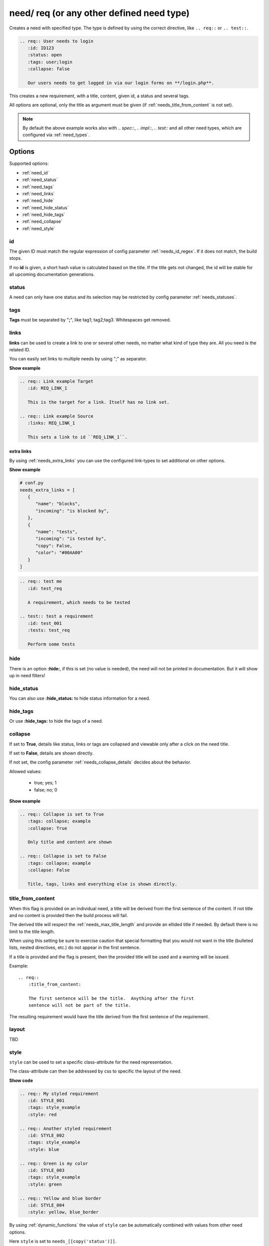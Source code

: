 .. _need:

need/ req (or any other defined need type)
==========================================

Creates a need with specified type. The type is defined by using the correct directive, like
``.. req::`` or ``.. test::``.


.. code-block:: rst

    .. req:: User needs to login
       :id: ID123
       :status: open
       :tags: user;login
       :collapse: false

       Our users needs to get logged in via our login forms on **/login.php**.

.. req:: User needs to login
   :id: ID123
   :status: open
   :tags: user;login
   :collapse: false

   Our users needs to get logged in via our login forms on **/login.php**.

This creates a new requirement, with a title, content, given id, a status and several tags.

All options are optional, only the title as argument must be given (if :ref:`needs_title_from_content` is not set).

.. note::

    By default the above example works also with `.. spec::`, `.. impl::`, `.. test::` and all other need types,
    which are configured via :ref:`need_types`.

Options
-------

Supported options:

* :ref:`need_id`
* :ref:`need_status`
* :ref:`need_tags`
* :ref:`need_links`
* :ref:`need_hide`
* :ref:`need_hide_status`
* :ref:`need_hide_tags`
* :ref:`need_collapse`
* :ref:`need_style`

.. _need_id:

id
~~
The given ID must match the regular expression of config parameter :ref:`needs_id_regex`.
If it does not match, the build stops.

If no **id** is given, a short hash value is calculated based on the title. If the title gets not changed, the
id will be stable for all upcoming documentation generations.

.. _need_status:

status
~~~~~~
A need can only have one status and its selection may be restricted by config parameter :ref:`needs_statuses`.


.. _need_tags:

tags
~~~~
**Tags** must be separated by "**;**", like tag1; tag2;tag3. Whitespaces get removed.

.. _need_links:

links
~~~~~
**links** can be used to create a link to one or several other needs, no matter what kind of type they are.
All you need is the related ID.

You can easily set links to multiple needs by using ";" as separator.

.. container:: toggle

   .. container:: header

      **Show example**

   .. code-block:: rst

      .. req:: Link example Target
         :id: REQ_LINK_1

         This is the target for a link. Itself has no link set.

      .. req:: Link example Source
         :links: REQ_LINK_1

         This sets a link to id ``REQ_LINK_1``.

   .. req:: Link example
         :links: OWN_ID_123; IMPL_01
         :collapse: false

         We have linked this requirement to multiple other needs.



.. _need_extra_links:

extra links
+++++++++++

By using :ref:`needs_extra_links` you can use the configured link-types to set additional on other options.

.. container:: toggle

   .. container:: header

      **Show example**

   .. code-block:: python

      # conf.py
      needs_extra_links = [
         {
            "name": "blocks",
            "incoming": "is blocked by",
         },
         {
            "name": "tests",
            "incoming": "is tested by",
            "copy": False,
            "color": "#00AA00"
         }
      ]

   .. code-block:: rst

      .. req:: test me
         :id: test_req

         A requirement, which needs to be tested

      .. test:: test a requirement
         :id: test_001
         :tests: test_req

         Perform some tests


   .. req:: test me
      :id: test_req
      :collapse: false

      A requirement, which needs to be tested

   .. test:: test a requirement
      :id: test_001
      :tests: test_req
      :collapse: false

      Perform some tests


.. _need_hide:

hide
~~~~
There is an option **:hide:**, if this is set (no value is needed), the need will not be printed in
documentation. But it will show up in need filters!

.. _need_hide_status:

hide_status
~~~~~~~~~~~
You can also use **:hide_status:**  to hide status information for a need.

.. _need_hide_tags:

hide_tags
~~~~~~~~~
Or use **:hide_tags:** to hide the tags of a need.

.. _need_collapse:

collapse
~~~~~~~~
If set to **True**, details like status, links or tags are collapsed and viewable only after a click on the need title.

If set to **False**, details are shown directly.

If not set, the config parameter :ref:`needs_collapse_details` decides about the behavior.

Allowed values:

 * true; yes; 1
 * false; no; 0


.. container:: toggle

   .. container:: header

      **Show example**

   .. code-block:: rst

      .. req:: Collapse is set to True
         :tags: collapse; example
         :collapse: True

         Only title and content are shown

      .. req:: Collapse is set to False
         :tags: collapse; example
         :collapse: False

         Title, tags, links and everything else is shown directly.

   .. req:: Collapse is set to True
      :tags: collapse; example
      :collapse: True

      Only title and content are shown

   .. req:: Collapse is set to False
      :tags: collapse; example
      :collapse: False

      Title, tags, links and everything else is shown directly.


.. _title_from_content:

title_from_content
~~~~~~~~~~~~~~~~~~

.. versionadded:: 0.2.3

When this flag is provided on an individual need, a title will be derived
from the first sentence of the content.  If not title and no content is provided
then the build process will fail.

The derived title will respect the :ref:`needs_max_title_length` and provide an
ellided title if needed.  By default there is no limit to the title length.

When using this setting be sure to exercise caution that special formatting
that you would not want in the title (bulleted lists, nested directives, etc.)
do not appear in the first sentence.

If a title is provided and the flag is present, then the provided title will
be used and a warning will be issued.

Example::

    .. req::
        :title_from_content:

        The first sentence will be the title.  Anything after the first
        sentence will not be part of the title.

The resulting requirement would have the title derived from the first
sentence of the requirement.

.. req::
    :title_from_content:

    The first sentence will be the title.  Anything after the first
    sentence will not be part of the title.

.. _need_layout::

layout
~~~~~~

TBD

.. _need_style:

style
~~~~~

.. versionadded:: 0.4.1

``style`` can be used to set a specific class-attribute for the need representation.

The class-attribute can then be addressed by css to specific the layout of the need.

.. req:: My styled requirement
   :id: STYLE_001
   :tags: style_example
   :style: red

.. req:: Another styled requirement
   :id: STYLE_002
   :tags: style_example
   :style: blue

.. req:: Green is my color
   :id: STYLE_003
   :tags: style_example
   :style: green

.. req:: Yellow and blue border
   :id: STYLE_004
   :style: yellow, blue_border

.. container:: toggle

   .. container:: header

      **Show code**

   .. code-block:: rst

      .. req:: My styled requirement
         :id: STYLE_001
         :tags: style_example
         :style: red

      .. req:: Another styled requirement
         :id: STYLE_002
         :tags: style_example
         :style: blue

      .. req:: Green is my color
         :id: STYLE_003
         :tags: style_example
         :style: green

      .. req:: Yellow and blue border
         :id: STYLE_004
         :style: yellow, blue_border

By using :ref:`dynamic_functions` the value of ``style`` can be automatically
combined with values from other need options.

Here ``style`` is set to ``needs_[[copy('status')]]``.

.. req:: My automatically styled requirement
   :id: STYLE_005
   :status: implemented
   :tags: style_example
   :style: [[copy("status")]]

.. req:: My automatically styled requirement
   :id: STYLE_006
   :status: open
   :tags: style_example
   :style: [[copy("status")]]

.. code-block:: rst

   .. req:: My automatically styled requirement
      :id: STYLE_005
      :status: implemented
      :tags: style_example
      :style: [[copy(status)]]

   .. req:: My automatically styled requirement
      :id: STYLE_006
      :status: open
      :tags: style_example
      :style: [[copy(status)]]

Customized Options
------------------

Sphinx-Needs supports the definition and filtering of customized options for needs.

Please see :ref:`needs_extra_options` for detailed information and examples.
